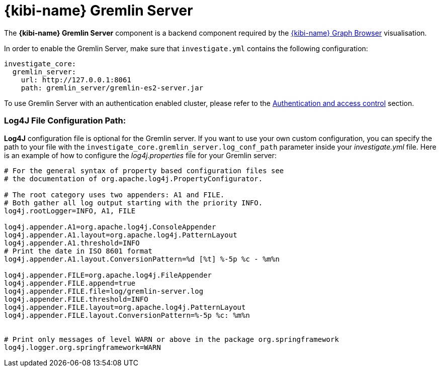 [[kibi_gremlin_server]]
= {kibi-name} Gremlin Server

The **{kibi-name} Gremlin Server** component is a backend component required by the <<graph_browser,{kibi-name} Graph Browser>>
visualisation.

In order to enable the Gremlin Server, make sure that `investigate.yml` contains
the following configuration:

```yml
investigate_core:
  gremlin_server:
    url: http://127.0.0.1:8061
    path: gremlin_server/gremlin-es2-server.jar
```

To use Gremlin Server with an authentication enabled cluster, please refer
to the <<access_control,Authentication and access control>> section.

[float]
=== Log4J File Configuration Path:

**Log4J** configuration file is optional for the Gremlin server. If you want to use your own custom configuration, you can specify the path to your file with the `investigate_core.gremlin_server.log_conf_path` parameter inside your _investigate.yml_ file.
Here is an example of how to configure the _log4j.properties_ file for your Gremlin server:
```properties
# For the general syntax of property based configuration files see
# the documentation of org.apache.log4j.PropertyConfigurator.

# The root category uses two appenders: A1 and FILE.
# Both gather all log output starting with the priority INFO.
log4j.rootLogger=INFO, A1, FILE

log4j.appender.A1=org.apache.log4j.ConsoleAppender
log4j.appender.A1.layout=org.apache.log4j.PatternLayout
log4j.appender.A1.threshold=INFO
# Print the date in ISO 8601 format
log4j.appender.A1.layout.ConversionPattern=%d [%t] %-5p %c - %m%n

log4j.appender.FILE=org.apache.log4j.FileAppender
log4j.appender.FILE.append=true
log4j.appender.FILE.file=log/gremlin-server.log
log4j.appender.FILE.threshold=INFO
log4j.appender.FILE.layout=org.apache.log4j.PatternLayout
log4j.appender.FILE.layout.ConversionPattern=%-5p %c: %m%n


# Print only messages of level WARN or above in the package org.springframework
log4j.logger.org.springframework=WARN
```
